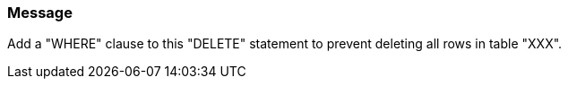 === Message

Add a "WHERE" clause to this "DELETE" statement to prevent deleting all rows in table "XXX".

